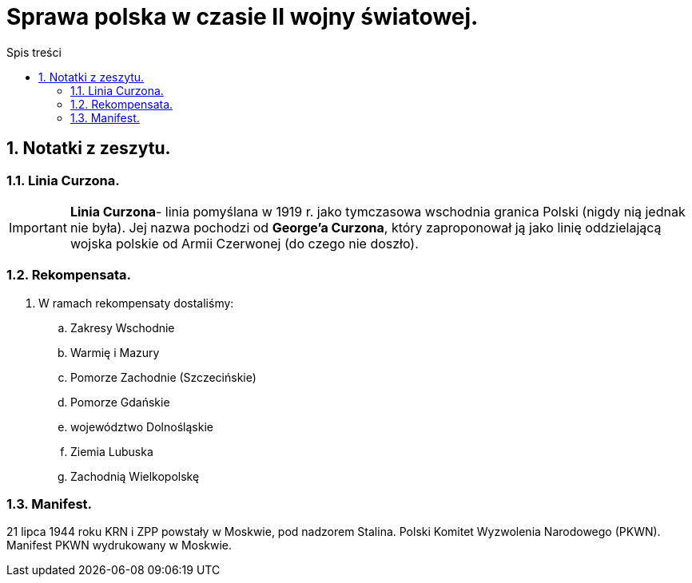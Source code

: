 = Sprawa polska w czasie II wojny światowej.
:toc:
:toc-title: Spis treści
:sectnums:
:icons: font
:imagesdir: obrazki
ifdef::env-github[]
:tip-caption: :bulb:
:note-caption: :information_source:
:important-caption: :heavy_exclamation_mark:
:caution-caption: :fire:
:warning-caption: :warning:
endif::[]

== Notatki z zeszytu.
=== Linia Curzona.
IMPORTANT: *Linia Curzona*- linia pomyślana w 1919 r. jako tymczasowa wschodnia granica Polski (nigdy nią jednak nie była). Jej nazwa pochodzi  od *George'a Curzona*, który zaproponował ją jako linię oddzielającą wojska polskie od Armii Czerwonej (do czego nie doszło).

=== Rekompensata.
. W ramach rekompensaty dostaliśmy:
.. Zakresy Wschodnie
.. Warmię i Mazury
.. Pomorze Zachodnie (Szczecińskie)
.. Pomorze Gdańskie
.. województwo Dolnośląskie
.. Ziemia Lubuska
.. Zachodnią Wielkopolskę

=== Manifest.
21 lipca 1944 roku KRN i ZPP powstały w Moskwie, pod nadzorem Stalina. Polski Komitet Wyzwolenia Narodowego (PKWN). Manifest PKWN wydrukowany w Moskwie.